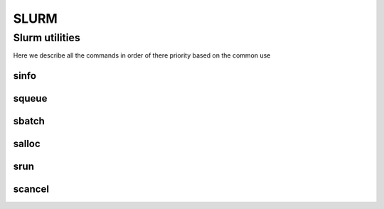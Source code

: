 .. sectionauthor:: Mohsin Ahmed Shaikh <mohsin.shaikh@kaust.edu.sa>
.. meta::
    :description: SLURM commands
    :keywords: SLURM,job scheduling
    
==============
SLURM
==============


Slurm utilities
---------------
Here we describe all the commands in order of there priority based on the common use

sinfo
^^^^^^


squeue
^^^^^^

sbatch
^^^^^^

salloc
^^^^^^

srun
^^^^^

scancel
^^^^^^^


